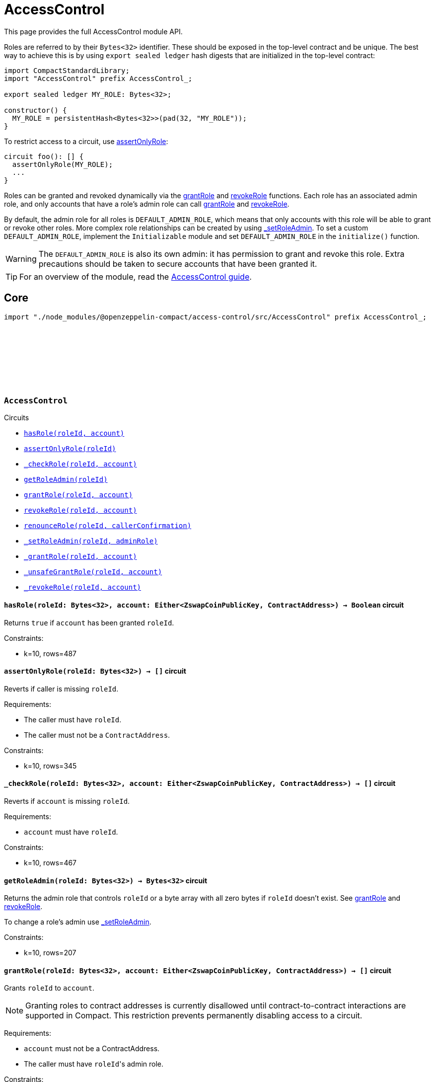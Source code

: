 :github-icon: pass:[<svg class="icon"><use href="#github-icon"/></svg>]
:accessControl-guide: xref:accessControl.adoc[AccessControl guide]
:grantRole: <<AccessControl-grantRole, grantRole>>
:revokeRole: <<AccessControl-revokeRole, revokeRole>>

= AccessControl

This page provides the full AccessControl module API.

Roles are referred to by their `Bytes<32>` identifier. These should be exposed in the top-level contract and be unique. The best way to achieve this is by using `export sealed ledger` hash digests that are initialized in the top-level contract:

```typescript
import CompactStandardLibrary;
import "AccessControl" prefix AccessControl_;

export sealed ledger MY_ROLE: Bytes<32>;

constructor() {
  MY_ROLE = persistentHash<Bytes<32>>(pad(32, "MY_ROLE"));
}
```

To restrict access to a circuit, use <<AccessControl-assertOnlyRole,assertOnlyRole>>:
```typescript
circuit foo(): [] {
  assertOnlyRole(MY_ROLE);
  ...
}
```

Roles can be granted and revoked dynamically via the {grantRole} and {revokeRole} functions. Each role has an associated admin role, and only accounts that have a role's admin role can call {grantRole} and {revokeRole}.

By default, the admin role for all roles is `DEFAULT_ADMIN_ROLE`, which means that only accounts with this role will be able to grant or revoke other roles. More complex role relationships can be created by using <<AccessControl-_setRoleAdmin, _setRoleAdmin>>. To set a custom `DEFAULT_ADMIN_ROLE`, implement the `Initializable` module and set `DEFAULT_ADMIN_ROLE` in the `initialize()` function.

WARNING: The `DEFAULT_ADMIN_ROLE` is also its own admin: it has permission to grant and revoke this role. Extra precautions should be taken to secure accounts that have been granted it.

TIP: For an overview of the module, read the {accessControl-guide}.

== Core

[.hljs-theme-dark]
```ts
import "./node_modules/@openzeppelin-compact/access-control/src/AccessControl" prefix AccessControl_;
```

[.contract]
[[AccessControl]]
=== `++AccessControl++` link:https://github.com/OpenZeppelin/compact-contracts/tree/main/contracts/accessControl/src/AccessControl.compact[{github-icon},role=heading-link]

[.contract-index]
.Circuits
--

[.sub-index#AccessControlModule]
* xref:#AccessControl-hasRole[`++hasRole(roleId, account)++`]
* xref:#AccessControl-assertOnlyRole[`++assertOnlyRole(roleId)++`]
* xref:#AccessControl-_checkRole[`++_checkRole(roleId, account)++`]
* xref:#AccessControl-getRoleAdmin[`++getRoleAdmin(roleId)++`]
* xref:#AccessControl-grantRole[`++grantRole(roleId, account)++`]
* xref:#AccessControl-revokeRole[`++revokeRole(roleId, account)++`]
* xref:#AccessControl-renounceRole[`++renounceRole(roleId, callerConfirmation)++`]
* xref:#AccessControl-_setRoleAdmin[`++_setRoleAdmin(roleId, adminRole)++`]
* xref:#AccessControl-_grantRole[`++_grantRole(roleId, account)++`]
* xref:#AccessControl-_unsafeGrantRole[`++_unsafeGrantRole(roleId, account)++`]
* xref:#AccessControl-_revokeRole[`++_revokeRole(roleId, account)++`]
--

[.contract-item]
[[AccessControl-hasRole]]
==== `[.contract-item-name]#++hasRole++#++(roleId: Bytes<32>, account: Either<ZswapCoinPublicKey, ContractAddress>) → Boolean++` [.item-kind]#circuit#

Returns `true` if `account` has been granted `roleId`.

Constraints:

- k=10, rows=487

[.contract-item]
[[AccessControl-assertOnlyRole]]
==== `[.contract-item-name]#++assertOnlyRole++#++(roleId: Bytes<32>) → []++` [.item-kind]#circuit#

Reverts if caller is missing `roleId`.

Requirements:

- The caller must have `roleId`.
- The caller must not be a `ContractAddress`.

Constraints:

- k=10, rows=345

[.contract-item]
[[AccessControl-_checkRole]]
==== `[.contract-item-name]#++_checkRole++#++(roleId: Bytes<32>, account: Either<ZswapCoinPublicKey, ContractAddress>) → []++` [.item-kind]#circuit#

Reverts if `account` is missing `roleId`.

Requirements:

- `account` must have `roleId`.

Constraints:

- k=10, rows=467

[.contract-item]
[[AccessControl-getRoleAdmin]]
==== `[.contract-item-name]#++getRoleAdmin++#++(roleId: Bytes<32>) → Bytes<32>++` [.item-kind]#circuit#

Returns the admin role that controls `roleId` or a byte array with all zero bytes if `roleId` doesn't exist. See {grantRole} and {revokeRole}.

To change a role's admin use <<AccessControl-_setRoleAdmin, _setRoleAdmin>>.

Constraints:

- k=10, rows=207

[.contract-item]
[[AccessControl-grantRole]]
==== `[.contract-item-name]#++grantRole++#++(roleId: Bytes<32>, account: Either<ZswapCoinPublicKey, ContractAddress>) → []++` [.item-kind]#circuit#

Grants `roleId` to `account`.

NOTE: Granting roles to contract addresses is currently disallowed until contract-to-contract interactions are supported in Compact.
This restriction prevents permanently disabling access to a circuit.

Requirements:

- `account` must not be a ContractAddress.
- The caller must have ``roleId``'s admin role.

Constraints:

- k=10, rows=994

[.contract-item]
[[AccessControl-revokeRole]]
==== `[.contract-item-name]#++revokeRole++#++(roleId: Bytes<32>, account: Either<ZswapCoinPublicKey, ContractAddress>) → []++` [.item-kind]#circuit#

Revokes `roleId` from `account`.

Requirements:

- The caller must have ``roleId``'s admin role.

Constraints:

- k=10, rows=827

[.contract-item]
[[AccessControl-renounceRole]]
==== `[.contract-item-name]#++renounceRole++#++(roleId: Bytes<32>, callerConfirmation: Either<ZswapCoinPublicKey, ContractAddress>) → []++` [.item-kind]#circuit#

Revokes `roleId` from the calling account.

Roles are often managed via {grantRole} and {revokeRole}: this circuit's
purpose is to provide a mechanism for accounts to lose their privileges
if they are compromised (such as when a trusted device is misplaced).

NOTE: We do not provide functionality for smart contracts to renounce roles because self-executing transactions are not supported on Midnight at this time. We may revisit this in future if this feature is made available in Compact.

Requirements:

- The caller must be `callerConfirmation`.
- The caller must not be a `ContractAddress`.

Constraints:

- k=10, rows=640

[.contract-item]
[[AccessControl-_setRoleAdmin]]
==== `[.contract-item-name]#++_setRoleAdmin++#++(roleId: Bytes<32>, adminRole: Bytes<32>) → []++` [.item-kind]#circuit#

Sets `adminRole` as ``roleId``'s admin role.

Constraints:

- k=10, rows=209

[.contract-item]
[[AccessControl-_grantRole]]
==== `[.contract-item-name]#++_grantRole++#++(roleId: Bytes<32>, adminRole: Bytes<32>) → Boolean++` [.item-kind]#circuit#

Attempts to grant `roleId` to `account` and returns a boolean indicating if `roleId` was granted.

Internal circuit without access restriction.

NOTE: Granting roles to contract addresses is currently disallowed in this circuit until contract-to-contract interactions are supported in Compact.
This restriction prevents permanently disabling access to a circuit.

Requirements:

- `account` must not be a ContractAddress.

Constraints:

- k=10, rows=734

[.contract-item]
[[AccessControl-_unsafeGrantRole]]
==== `[.contract-item-name]#++_unsafeGrantRole++#++(roleId: Bytes<32>, account: Either<ZswapCoinPublicKey, ContractAddress>) → Boolean++` [.item-kind]#circuit#

Unsafe variant of <<AccessControl-_grantRole,_grantRole>>.

WARNING: Granting roles to contract addresses is considered unsafe because contract-to-contract calls are not currently supported.
Granting a role to a smart contract may render a circuit permanently inaccessible.
Once contract-to-contract calls are supported, this circuit may be deprecated.

Constraints:

- k=10, rows=733

[.contract-item]
[[AccessControl-_revokeRole]]
==== `[.contract-item-name]#++_revokeRole++#++(roleId: Bytes<32>, account: Either<ZswapCoinPublicKey, ContractAddress>) → Boolean++` [.item-kind]#circuit#

Attempts to revoke `roleId` from `account` and returns a boolean indicating if `roleId` was revoked.

Internal circuit without access restriction.

Constraints:

- k=10, rows=563